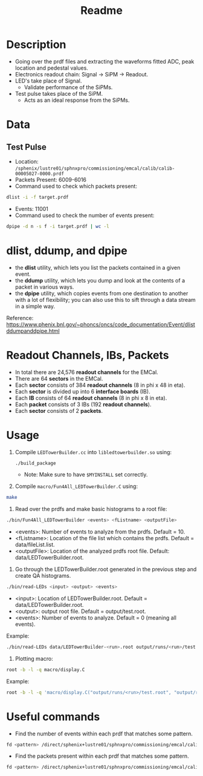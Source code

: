 #+title: Readme

* Description
- Going over the prdf files and extracting the waveforms fitted ADC, peak location and pedestal values.
- Electronics readout chain: Signal -> SiPM -> Readout.
- LED's take place of Signal.
  - Validate performance of the SiPMs.
- Test pulse takes place of the SiPM.
  - Acts as an ideal response from the SiPMs.

* Data
** Test Pulse
- Location: ~/sphenix/lustre01/sphnxpro/commissioning/emcal/calib/calib-00005027-0000.prdf~
- Packets Present: 6009-6016
- Command used to check which packets present:
#+begin_src bash
dlist -i -f target.prdf
#+end_src
- Events: 11001
- Command used to check the number of events present:
#+begin_src bash
dpipe -d n -s f -i target.prdf | wc -l
#+end_src

* dlist, ddump, and dpipe
- the *dlist* utility, which lets you list the packets contained in a given event.
- the *ddump* utility, which lets you dump and look at the contents of a packet in various ways.
- the *dpipe* utility, which copies events from one destination to another with a lot of flexibility; you can also use this to sift through a data stream in a simple way.
Reference: https://www.phenix.bnl.gov/~phoncs/oncs/code_documentation/Event/dlistddumpanddpipe.html

* Readout Channels, IBs, Packets
- In total there are 24,576 *readout channels* for the EMCal.
- There are 64 *sectors* in the EMCal.
- Each *sector* consists of 384 *readout channels* (8 in phi x 48 in eta).
- Each *sector* is divided up into 6 *interface boards* (IB).
- Each *IB* consists of 64 *readout channels* (8 in phi x 8 in eta).
- Each *packet* consists of 3 IBs (192 *readout channels*).
- Each *sector* consists of 2 *packets*.

* Usage
1) Compile ~LEDTowerBuilder.cc~ into ~libledtowerbuilder.so~ using:
  #+begin_src bash
./build_package
  #+end_src
  - Note: Make sure to have ~$MYINSTALL~ set correctly.

2) Compile ~macro/Fun4All_LEDTowerBuilder.C~ using:
#+begin_src bash
make
#+end_src

3) Read over the prdfs and make basic histograms to a root file:
#+begin_src bash
./bin/Fun4All_LEDTowerBuilder <events> <fListname> <outputFile>
#+end_src
 - <events>: Number of events to analyze from the prdfs. Default = 10.
 - <fListname>: Location of the file list which contains the prdfs. Default = data/fileList.list.
 - <outputFile>: Location of the analyzed prdfs root file. Default: data/LEDTowerBuilder.root.

4) Go through the LEDTowerBuilder.root generated in the previous step and create QA histograms.
#+begin_src bash
./bin/read-LEDs <input> <output> <events>
#+end_src
- <input>:  Location of LEDTowerBuilder.root. Default = data/LEDTowerBuilder.root.
- <output>: output root file. Default = output/test.root.
- <events>: Number of events to analyze. Default = 0 (meaning all events).

Example:
#+begin_src bash
./bin/read-LEDs data/LEDTowerBuilder-<run>.root output/runs/<run>/test.root &> output/runs/<run>/log-read-LEDs.txt &
#+end_src

5) Plotting macro:
#+begin_src bash
root -b -l -q macro/display.C
#+end_src

Example:
#+begin_src bash
root -b -l -q 'macro/display.C("output/runs/<run>/test.root", "output/runs/<run>", "<run>")' &> output/runs/<run>/log-display.txt &
#+end_src

* Useful commands
- Find the number of events within each prdf that matches some pattern.
#+begin_src bash
fd <pattern> /direct/sphenix+lustre01/sphnxpro/commissioning/emcal/calib | xargs -t -I % sh -c "dpipe -d n -s f -i % | wc -l"
#+end_src

- Find the packets present within each prdf that matches some pattern.
#+begin_src bash
fd <pattern> /direct/sphenix+lustre01/sphnxpro/commissioning/emcal/calib | xargs -t -I % dlist -i -f %
#+end_src

